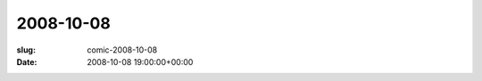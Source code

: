 2008-10-08
==========

:slug: comic-2008-10-08
:date: 2008-10-08 19:00:00+00:00

.. image:: /comics/2008-10-08.jpg
    :alt: comic-2008-10-08
    :class: comic
